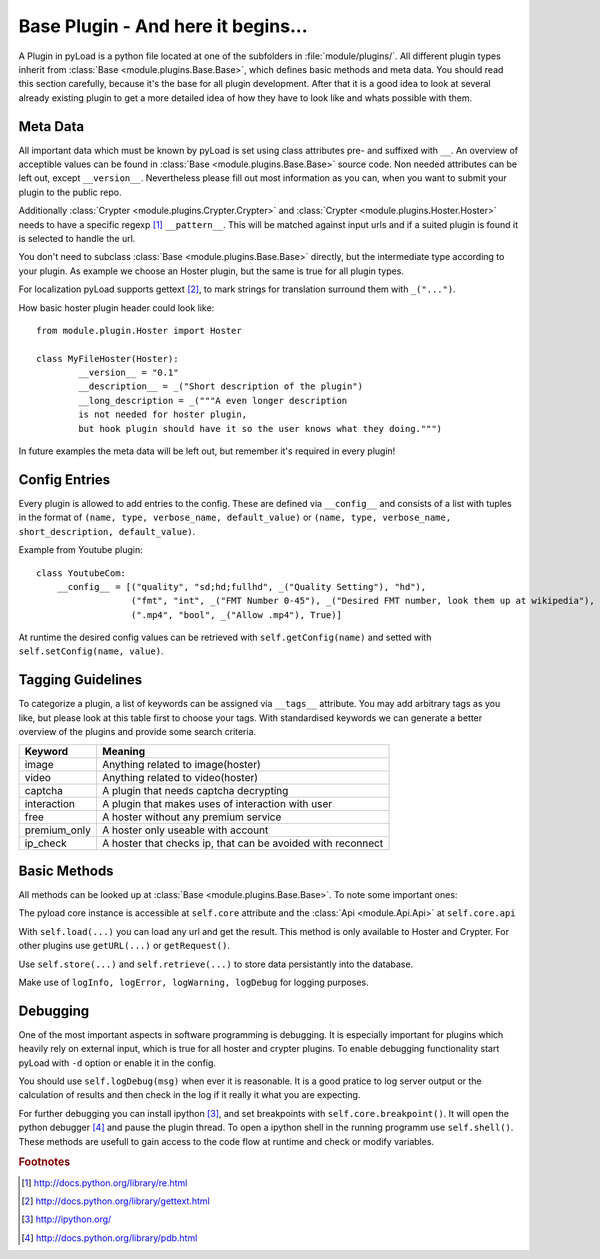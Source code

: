 .. _base_plugin:

Base Plugin - And here it begins...
===================================

A Plugin in pyLoad is a python file located at one of the subfolders in :file:`module/plugins/`.
All different plugin types inherit from :class:`Base <module.plugins.Base.Base>`, which defines basic methods
and meta data. You should read this section carefully, because it's the base for all plugin development.
After that it is a good idea to look at several already existing plugin to get a more detailed idea of how
they have to look like and whats possible with them.

Meta Data
---------

All important data which must be known by pyLoad is set using class attributes pre- and suffixed with ``__``.
An overview of acceptible values can be found in :class:`Base <module.plugins.Base.Base>` source code.
Non needed attributes can be left out, except ``__version__``. Nevertheless please fill out most information
as you can, when you want to submit your plugin to the public repo.

Additionally :class:`Crypter <module.plugins.Crypter.Crypter>` and :class:`Crypter <module.plugins.Hoster.Hoster>`
needs to have a specific regexp [1]_ ``__pattern__``. This will be matched against input urls and if a suited
plugin is found it is selected to handle the url.

You don't need to subclass :class:`Base <module.plugins.Base.Base>` directly, but the
intermediate type according to your plugin. As example we choose an Hoster plugin, but the same is true for all
plugin types.

For localization pyLoad supports gettext [2]_, to mark strings for translation surround them with ``_("...")``.

How basic hoster plugin header could look like::

        from module.plugin.Hoster import Hoster

        class MyFileHoster(Hoster):
                __version__ = "0.1"
                __description__ = _("Short description of the plugin")
                __long_description = _("""A even longer description
                is not needed for hoster plugin,
                but hook plugin should have it so the user knows what they doing.""")

In future examples the meta data will be left out, but remember it's required in every plugin!

Config Entries
--------------

Every plugin is allowed to add entries to the config. These are defined via ``__config__`` and consists
of a list with tuples in the format of ``(name, type, verbose_name, default_value)`` or
``(name, type, verbose_name, short_description, default_value)``.

Example from Youtube plugin::

        class YoutubeCom:
            __config__ = [("quality", "sd;hd;fullhd", _("Quality Setting"), "hd"),
                          ("fmt", "int", _("FMT Number 0-45"), _("Desired FMT number, look them up at wikipedia"), 0),
                          (".mp4", "bool", _("Allow .mp4"), True)]


At runtime the desired config values can be retrieved with ``self.getConfig(name)`` and setted with
``self.setConfig(name, value)``.

Tagging Guidelines
------------------

To categorize a plugin, a list of keywords can be assigned via ``__tags__`` attribute. You may add arbitrary
tags as you like, but please look at this table first to choose your tags. With standardised keywords we can generate
a better overview of the plugins and provide some search criteria.

=============== ===========================================================
Keyword         Meaning
=============== ===========================================================
image           Anything related to image(hoster)
video           Anything related to video(hoster)
captcha         A plugin that needs captcha decrypting
interaction     A plugin that makes uses of interaction with user
free            A hoster without any premium service
premium_only    A hoster only useable with account
ip_check        A hoster that checks ip, that can be avoided with reconnect
=============== ===========================================================

Basic Methods
-------------

All methods can be looked up at :class:`Base <module.plugins.Base.Base>`. To note some important ones:

The pyload core instance is accessible at ``self.core`` attribute
and the :class:`Api <module.Api.Api>` at ``self.core.api``

With ``self.load(...)`` you can load any url and get the result. This method is only available to Hoster and Crypter.
For other plugins use ``getURL(...)`` or ``getRequest()``.

Use ``self.store(...)`` and ``self.retrieve(...)`` to store data persistantly into the database.

Make use of ``logInfo, logError, logWarning, logDebug`` for logging purposes.

Debugging
---------

One of the most important aspects in software programming is debugging. It is especially important
for plugins which heavily rely on external input, which is true for all hoster and crypter plugins.
To enable debugging functionality start pyLoad with ``-d`` option or enable it in the config.

You should use ``self.logDebug(msg)`` when ever it is reasonable. It is a good pratice to log server output
or the calculation of results and then check in the log if it really it what you are expecting.

For further debugging you can install ipython [3]_, and set breakpoints with ``self.core.breakpoint()``.
It will open the python debugger [4]_ and pause the plugin thread.
To open a ipython shell in the running programm use ``self.shell()``.
These methods are usefull to gain access to the code flow at runtime and check or modify variables.


.. rubric:: Footnotes
.. [1] http://docs.python.org/library/re.html
.. [2] http://docs.python.org/library/gettext.html
.. [3] http://ipython.org/
.. [4] http://docs.python.org/library/pdb.html